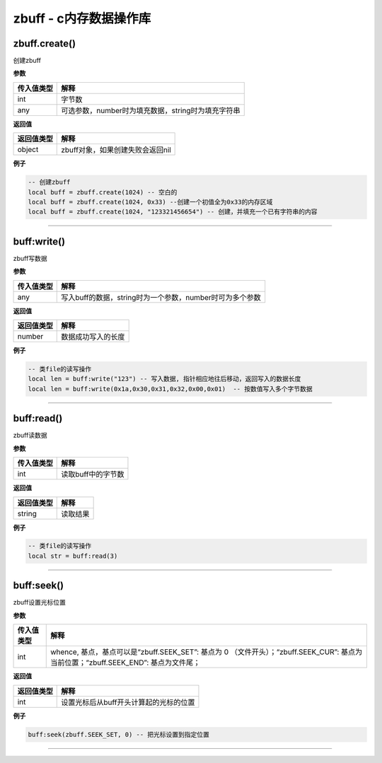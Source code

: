 zbuff - c内存数据操作库
=======================

zbuff.create()
--------------

创建zbuff

**参数**

========== ==================================================
传入值类型 解释
========== ==================================================
int        字节数
any        可选参数，number时为填充数据，string时为填充字符串
========== ==================================================

**返回值**

========== ================================
返回值类型 解释
========== ================================
object     zbuff对象，如果创建失败会返回nil
========== ================================

**例子**

.. code:: lua

   -- 创建zbuff
   local buff = zbuff.create(1024) -- 空白的
   local buff = zbuff.create(1024, 0x33) --创建一个初值全为0x33的内存区域
   local buff = zbuff.create(1024, "123321456654") -- 创建，并填充一个已有字符串的内容

--------------

buff:write()
------------

zbuff写数据

**参数**

========== ========================================================
传入值类型 解释
========== ========================================================
any        写入buff的数据，string时为一个参数，number时可为多个参数
========== ========================================================

**返回值**

========== ==================
返回值类型 解释
========== ==================
number     数据成功写入的长度
========== ==================

**例子**

.. code:: lua

   -- 类file的读写操作
   local len = buff:write("123") -- 写入数据, 指针相应地往后移动，返回写入的数据长度
   local len = buff:write(0x1a,0x30,0x31,0x32,0x00,0x01)  -- 按数值写入多个字节数据

--------------

buff:read()
-----------

zbuff读数据

**参数**

========== ==================
传入值类型 解释
========== ==================
int        读取buff中的字节数
========== ==================

**返回值**

========== ========
返回值类型 解释
========== ========
string     读取结果
========== ========

**例子**

.. code:: lua

   -- 类file的读写操作
   local str = buff:read(3)

--------------

buff:seek()
-----------

zbuff设置光标位置

**参数**

+-----------------------------------+-----------------------------------+
| 传入值类型                        | 解释                              |
+===================================+===================================+
| int                               | whence,                           |
|                                   | 基点，基点可以是“zbuff.SEEK_SET”: |
|                                   | 基点为 0                          |
|                                   | （文件开头）；“zbuff.SEEK_CUR”:   |
|                                   | 基点为当前位置；“zbuff.SEEK_END”: |
|                                   | 基点为文件尾；                    |
+-----------------------------------+-----------------------------------+

**返回值**

========== ======================================
返回值类型 解释
========== ======================================
int        设置光标后从buff开头计算起的光标的位置
========== ======================================

**例子**

.. code:: lua

   buff:seek(zbuff.SEEK_SET, 0) -- 把光标设置到指定位置

--------------
